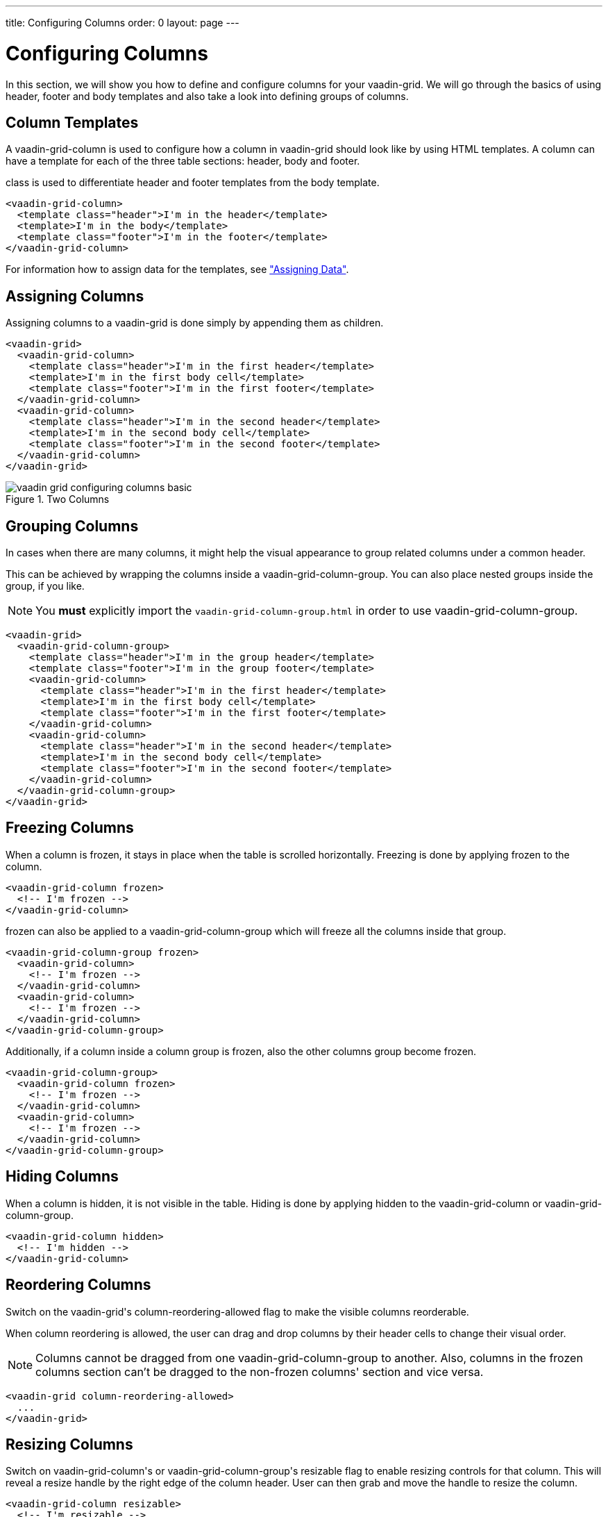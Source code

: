---
title: Configuring Columns
order: 0
layout: page
---

[[vaadin-grid.columns]]
= Configuring Columns

In this section, we will show you how to define and configure columns for your [vaadinelement]#vaadin-grid#.
We will go through the basics of using header, footer and body templates and also take a look into defining groups of columns.


[[vaadin-grid.columns.templates]]
== Column Templates

A [vaadinelement]#vaadin-grid-column# is used to configure how a column in [vaadinelement]#vaadin-grid# should look like by using HTML templates.
A column can have a template for each of the three table sections: header, body and footer.

[propertyname]#class# is used to differentiate header and footer templates
from the body template.

[source,html]
----
<vaadin-grid-column>
  <template class="header">I'm in the header</template>
  <template>I'm in the body</template>
  <template class="footer">I'm in the footer</template>
</vaadin-grid-column>
----

For information how to assign data for the templates, see <<vaadin-grid-assigning-data#vaadin-grid.data, "Assigning Data">>.

[[vaadin-grid.columns.assigning]]
== Assigning Columns

Assigning columns to a [vaadinelement]#vaadin-grid# is done simply by appending them as children.

[source,html]
----
<vaadin-grid>
  <vaadin-grid-column>
    <template class="header">I'm in the first header</template>
    <template>I'm in the first body cell</template>
    <template class="footer">I'm in the first footer</template>
  </vaadin-grid-column>
  <vaadin-grid-column>
    <template class="header">I'm in the second header</template>
    <template>I'm in the second body cell</template>
    <template class="footer">I'm in the second footer</template>
  </vaadin-grid-column>
</vaadin-grid>
----

[[figure.vaadin-grid.columns.basic]]
.Two Columns
image::img/vaadin-grid-configuring-columns-basic.png[]


[[vaadin-grid.columns.groups]]
== Grouping Columns

In cases when there are many columns, it might help the visual appearance to group related
columns under a common header.

This can be achieved by wrapping the columns inside a [vaadinelement]#vaadin-grid-column-group#.
You can also place nested groups inside the group, if you like.

NOTE: You *must* explicitly import the `vaadin-grid-column-group.html` in order to use [vaadinelement]#vaadin-grid-column-group#.

[source,html]
----
<vaadin-grid>
  <vaadin-grid-column-group>
    <template class="header">I'm in the group header</template>
    <template class="footer">I'm in the group footer</template>
    <vaadin-grid-column>
      <template class="header">I'm in the first header</template>
      <template>I'm in the first body cell</template>
      <template class="footer">I'm in the first footer</template>
    </vaadin-grid-column>
    <vaadin-grid-column>
      <template class="header">I'm in the second header</template>
      <template>I'm in the second body cell</template>
      <template class="footer">I'm in the second footer</template>
    </vaadin-grid-column>
  </vaadin-grid-column-group>
</vaadin-grid>
----

[[vaadin-grid.columns.frozen]]
== Freezing Columns

When a column is frozen, it stays in place when the table is scrolled horizontally.
Freezing is done by applying [propertyname]#frozen# to the column.

[source,html]
----
<vaadin-grid-column frozen>
  <!-- I'm frozen -->
</vaadin-grid-column>
----

[propertyname]#frozen# can also be applied to a [vaadinelement]#vaadin-grid-column-group# which
will freeze all the columns inside that group.

[source,html]
----
<vaadin-grid-column-group frozen>
  <vaadin-grid-column>
    <!-- I'm frozen -->
  </vaadin-grid-column>
  <vaadin-grid-column>
    <!-- I'm frozen -->
  </vaadin-grid-column>
</vaadin-grid-column-group>
----

Additionally, if a column inside a column group is frozen, also the other columns group become frozen.

[source,html]
----
<vaadin-grid-column-group>
  <vaadin-grid-column frozen>
    <!-- I'm frozen -->
  </vaadin-grid-column>
  <vaadin-grid-column>
    <!-- I'm frozen -->
  </vaadin-grid-column>
</vaadin-grid-column-group>
----

[[vaadin-grid.columns.hidden]]
== Hiding Columns

When a column is hidden, it is not visible in the table.
Hiding is done by applying [propertyname]#hidden# to the [vaadinelement]#vaadin-grid-column# or [vaadinelement]#vaadin-grid-column-group#.

[source,html]
----
<vaadin-grid-column hidden>
  <!-- I'm hidden -->
</vaadin-grid-column>
----

[[vaadin-grid.columns.reordering]]
== Reordering Columns

Switch on the [vaadinelement]#vaadin-grid#'s [propertyname]#column-reordering-allowed# flag to make the visible columns reorderable.

When column reordering is allowed, the user can drag and drop columns by their header cells to change their visual order.

[NOTE]
Columns cannot be dragged from one [vaadinelement]#vaadin-grid-column-group# to another.
Also, columns in the frozen columns section can't be dragged to the non-frozen columns' section and vice versa.

[source,html]
----
<vaadin-grid column-reordering-allowed>
  ...
</vaadin-grid>
----

[[vaadin-grid.columns.resizable]]
== Resizing Columns

Switch on [vaadinelement]#vaadin-grid-column#'s or [vaadinelement]#vaadin-grid-column-group#'s [propertyname]#resizable# flag to enable resizing controls for that column.
This will reveal a resize handle by the right edge of the column header.
User can then grab and move the handle to resize the column.

[source,html]
----
<vaadin-grid-column resizable>
  <!-- I'm resizable -->
</vaadin-grid-column>
----
